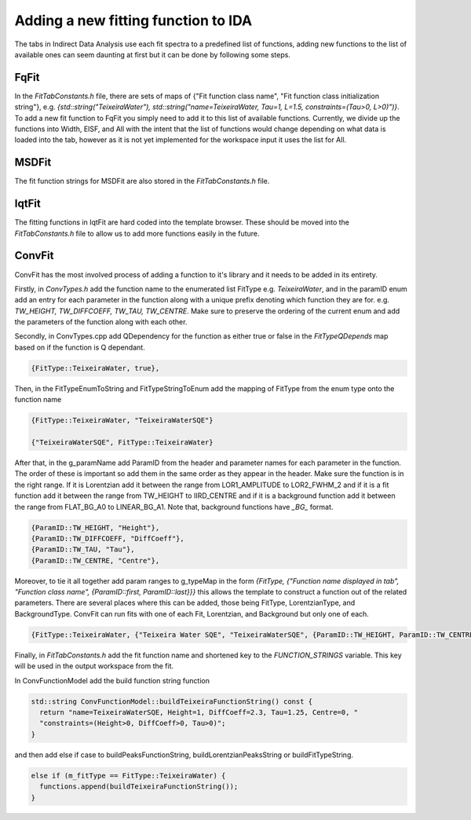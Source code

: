 .. _IDA-AddingFitType-ref:

Adding a new fitting function to IDA
====================================

The tabs in Indirect Data Analysis use each fit spectra to a predefined list of functions, adding new functions to the
list of available ones can seem daunting at first but it can be done by following some steps.

FqFit
-----

In the `FitTabConstants.h` file, there are sets of maps of {"Fit function class name", "Fit function class initialization string"}, e.g.
`{std::string("TeixeiraWater"), std::string("name=TeixeiraWater, Tau=1, L=1.5, constraints=(Tau>0, L>0)")}`. To add
a new fit function to FqFit you simply need to add it to this list of available functions. Currently, we divide up the
functions into Width, EISF, and All with the intent that the list of functions would change depending on what data is
loaded into the tab, however as it is not yet implemented for the workspace input it uses the list for All.

MSDFit
------

The fit function strings for MSDFit are also stored in the `FitTabConstants.h` file.

IqtFit
------

The fitting functions in IqtFit are hard coded into the template browser. These should be moved into the `FitTabConstants.h` file to
allow us to add more functions easily in the future.

ConvFit
-------

ConvFit has the most involved process of adding a function to it's library and it needs to be added in its entirety.

Firstly, in `ConvTypes.h` add the function name to the enumerated list FitType e.g. `TeixeiraWater`, and in the paramID
enum add an entry for each parameter in the function along with a unique prefix denoting which function they are for.
e.g. `TW_HEIGHT, TW_DIFFCOEFF, TW_TAU, TW_CENTRE`. Make sure to preserve the ordering of the current enum and
add the parameters of the function along with each other.

Secondly, in ConvTypes.cpp add QDependency for the function as either true or false in the `FitTypeQDepends` map based on if
the function is Q dependant.

.. code-block:: cpp

   {FitType::TeixeiraWater, true},

Then, in the FitTypeEnumToString and FitTypeStringToEnum add the mapping of FitType from the enum type onto the function name

.. code-block:: cpp

    {FitType::TeixeiraWater, "TeixeiraWaterSQE"}

    {"TeixeiraWaterSQE", FitType::TeixeiraWater}

After that, in the g_paramName add ParamID from the header and parameter names for each parameter in the function. The order of these
is important so add them in the same order as they appear in the header. Make sure the function is in the right range. If it is Lorentzian
add it between the range from LOR1_AMPLITUDE to LOR2_FWHM_2 and if it is a fit function add it between the range from TW_HEIGHT to IIRD_CENTRE and
if it is a background function add it between the range from FLAT_BG_A0 to LINEAR_BG_A1. Note that, background functions have *_BG_* format.

.. code-block:: cpp

    {ParamID::TW_HEIGHT, "Height"},
    {ParamID::TW_DIFFCOEFF, "DiffCoeff"},
    {ParamID::TW_TAU, "Tau"},
    {ParamID::TW_CENTRE, "Centre"},

Moreover, to tie it all together add param ranges to g_typeMap in the form
`{FitType, {"Function name displayed in tab", "Function class name", {ParamID::first, ParamID::last}}}` this allows the template
to construct a function out of the related parameters. There are several places where this can be added, those being FitType,
LorentzianType, and BackgroundType. ConvFit can run fits with one of each Fit, Lorentzian, and Background but only one of each.

.. code-block:: cpp

    {FitType::TeixeiraWater, {"Teixeira Water SQE", "TeixeiraWaterSQE", {ParamID::TW_HEIGHT, ParamID::TW_CENTRE}}},


Finally, in `FitTabConstants.h` add the fit function name and shortened key to the `FUNCTION_STRINGS` variable. This key will be used in the output
workspace from the fit.

In ConvFunctionModel add the build function string function

.. code-block:: cpp

    std::string ConvFunctionModel::buildTeixeiraFunctionString() const {
      return "name=TeixeiraWaterSQE, Height=1, DiffCoeff=2.3, Tau=1.25, Centre=0, "
      "constraints=(Height>0, DiffCoeff>0, Tau>0)";
    }

and then add else if case to buildPeaksFunctionString, buildLorentzianPeaksString or buildFitTypeString.

.. code-block:: cpp

  else if (m_fitType == FitType::TeixeiraWater) {
    functions.append(buildTeixeiraFunctionString());
  }